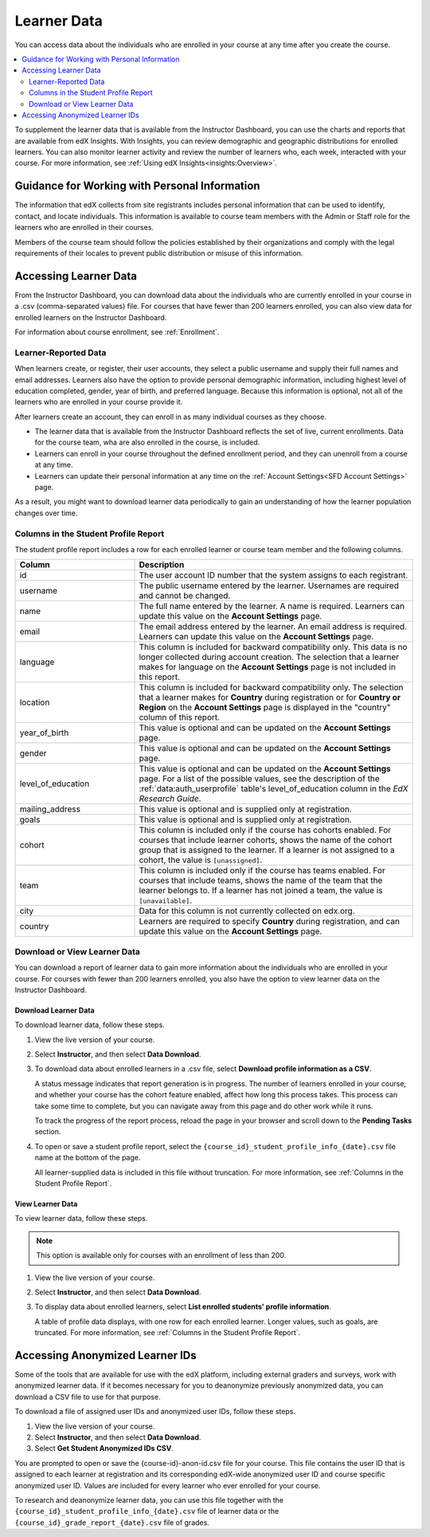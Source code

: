 .. _Student Data:

############################
Learner Data
############################

You can access data about the individuals who are enrolled in your course at
any time after you create the course.

.. contents::
  :local:
  :depth: 2

To supplement the learner data that is available from the Instructor Dashboard,
you can use the charts and reports that are available from edX Insights. With
Insights, you can review demographic and geographic distributions for enrolled
learners. You can also monitor learner activity and review the number of
learners who, each week, interacted with your course. For more information, see
:ref:`Using edX Insights<insights:Overview>`.

.. _PII:

***************************************************************
Guidance for Working with Personal Information
***************************************************************

The information that edX collects from site registrants includes personal
information that can be used to identify, contact, and locate individuals. This
information is available to course team members with the Admin or Staff role
for the learners who are enrolled in their courses.

Members of the course team should follow the policies established by their
organizations and comply with the legal requirements of their locales to
prevent public distribution or misuse of this information.

.. _Access_student_data:

****************************
Accessing Learner Data
****************************

From the Instructor Dashboard, you can download data about the individuals who
are currently enrolled in your course in a .csv (comma-separated values) file.
For courses that have fewer than 200 learners enrolled, you can also view data
for enrolled learners on the Instructor Dashboard.

For information about course enrollment, see :ref:`Enrollment`.

======================
Learner-Reported Data
======================

When learners create, or register, their user accounts, they select a public
username and supply their full names and email addresses. Learners also have
the option to provide personal demographic information, including highest
level of education completed, gender, year of birth, and preferred language.
Because this information is optional, not all of the learners who are enrolled
in your course provide it.

After learners create an account, they can enroll in as many individual courses
as they choose.

* The learner data that is available from the Instructor Dashboard reflects the
  set of live, current enrollments. Data for the course team, wha are also
  enrolled in the course, is included.

* Learners can enroll in your course throughout the defined enrollment period,
  and they can unenroll from a course at any time.

* Learners can update their personal information at any time on the
  :ref:`Account Settings<SFD Account Settings>` page.

As a result, you might want to download learner data periodically to gain an
understanding of how the learner population changes over time.

.. _Columns in the Student Profile Report:

============================================
Columns in the Student Profile Report
============================================

The student profile report includes a row for each enrolled learner or course
team member and the following columns.

.. only:: Open_edX

 The descriptions of columns in the following table apply to edx.org. Required
 or optional fields shown to learners during registration and available for
 editing in **Account Settings** might vary for Open edX sites.


.. list-table::
   :widths: 30 70
   :header-rows: 1

   * - Column
     - Description
   * - id
     - The user account ID number that the system assigns to each registrant.
   * - username
     - The public username entered by the learner. Usernames are required and
       cannot be changed.
   * - name
     - The full name entered by the learner. A name is required. Learners can
       update this value on the **Account Settings** page.
   * - email
     - The email address entered by the learner. An email address is required.
       Learners can update this value on the **Account Settings** page.
   * - language
     - This column is included for backward compatibility only. This data is
       no longer collected during account creation. The selection that a
       learner makes for language on the **Account Settings** page is not
       included in this report.
   * - location
     - This column is included for backward compatibility only. The selection
       that a learner makes for **Country** during registration or for
       **Country or Region** on the **Account Settings** page is displayed in
       the "country" column of this report.
   * - year_of_birth
     - This value is optional and can be updated on the **Account Settings**
       page.
   * - gender
     - This value is optional and can be updated on the **Account Settings**
       page.
   * - level_of_education
     - This value is optional and can be updated on the **Account Settings**
       page. For a list of the possible values, see the description of the
       :ref:`data:auth_userprofile` table's level_of_education column in the
       *EdX Research Guide*.
   * - mailing_address
     - This value is optional and is supplied only at registration.
   * - goals
     - This value is optional and is supplied only at registration.
   * - cohort
     - This column is included only if the course has cohorts enabled. For
       courses that include learner cohorts, shows the name of the cohort group
       that is assigned to the learner. If a learner is not assigned to a
       cohort, the value is ``[unassigned]``.
   * - team
     - This column is included only if the course has teams enabled. For courses
       that include teams, shows the name of the team that the learner belongs
       to. If a learner has not joined a team, the value is ``[unavailable]``.
   * - city
     - Data for this column is not currently collected on edx.org.
   * - country
     - Learners are required to specify **Country** during registration, and can
       update this value on the **Account Settings** page.


.. _View and download student data:

==========================================
Download or View Learner Data
==========================================

You can download a report of learner data to gain more information about the
individuals who are enrolled in your course. For courses with fewer than 200
learners enrolled, you also have the option to view learner data on the
Instructor Dashboard.

Download Learner Data
***********************

To download learner data, follow these steps.

#. View the live version of your course.

#. Select **Instructor**, and then select **Data Download**.

#. To download data about enrolled learners in a .csv file, select **Download
   profile information as a CSV**.

   A status message indicates that report generation is in progress. The number
   of learners enrolled in your course, and whether your course has the cohort
   feature enabled, affect how long this process takes. This process can take
   some time to complete, but you can navigate away from this page and do other
   work while it runs.

   To track the progress of the report process, reload the page in your browser
   and scroll down to the **Pending Tasks** section.

#. To open or save a student profile report, select the
   ``{course_id}_student_profile_info_{date}.csv`` file name at the bottom of
   the page.

   All learner-supplied data is included in this file without truncation. For
   more information, see :ref:`Columns in the Student Profile Report`.

View Learner Data
***********************

To view learner data, follow these steps.

.. note:: This option is available only for courses with an enrollment of less
 than 200.

#. View the live version of your course.

#. Select **Instructor**, and then select **Data Download**.

#. To display data about enrolled learners, select **List enrolled students'
   profile information**.

   A table of profile data displays, with one row for each enrolled learner.
   Longer values, such as goals, are truncated. For more information, see
   :ref:`Columns in the Student Profile Report`.

.. _Access_anonymized:

********************************
Accessing Anonymized Learner IDs
********************************

Some of the tools that are available for use with the edX platform, including
external graders and surveys, work with anonymized learner data. If it becomes
necessary for you to deanonymize previously anonymized data, you can download a
CSV file to use for that purpose.

To download a file of assigned user IDs and anonymized user IDs, follow these
steps.

#. View the live version of your course.

#. Select **Instructor**, and then select **Data Download**.

#. Select **Get Student Anonymized IDs CSV**.

You are prompted to open or save the {course-id}-anon-id.csv file for your
course. This file contains the user ID that is assigned to each learner at
registration and its corresponding edX-wide anonymized user ID and course
specific anonymized user ID. Values are included for every learner who ever
enrolled for your course.

To research and deanonymize learner data, you can use this file together with
the ``{course_id}_student_profile_info_{date}.csv`` file of learner data or the
``{course_id}_grade_report_{date}.csv`` file of grades.

.. only:: Open_edX

    .. include:: ../../../shared/student_progress/Section_course_student.rst
